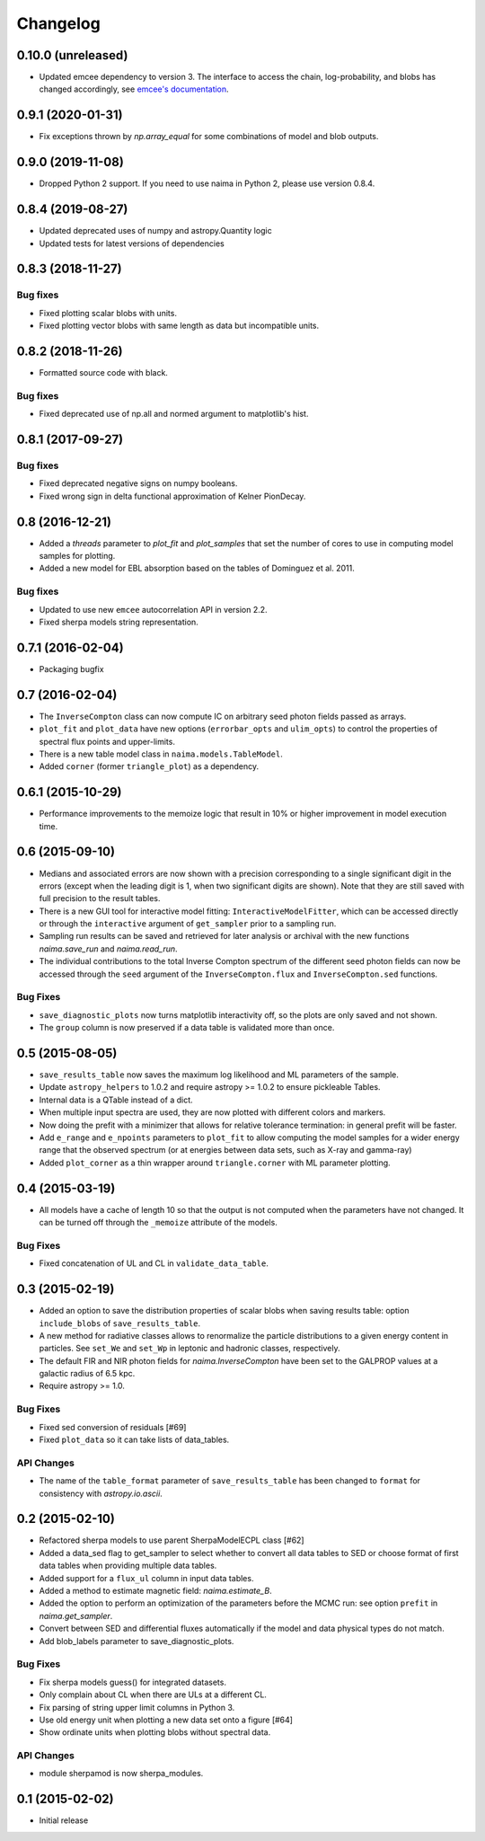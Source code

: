 Changelog
---------

0.10.0 (unreleased)
^^^^^^^^^^^^^^^^^^^

- Updated emcee dependency to version 3. The interface to access the chain,
  log-probability, and blobs has changed accordingly, see `emcee's documentation
  <https://emcee.readthedocs.io>`_.

0.9.1 (2020-01-31)
^^^^^^^^^^^^^^^^^^

- Fix exceptions thrown by `np.array_equal` for some combinations of model and
  blob outputs.

0.9.0 (2019-11-08)
^^^^^^^^^^^^^^^^^^

- Dropped Python 2 support. If you need to use naima in Python 2, please use
  version 0.8.4.

0.8.4 (2019-08-27)
^^^^^^^^^^^^^^^^^^

- Updated deprecated uses of numpy and astropy.Quantity logic
- Updated tests for latest versions of dependencies

0.8.3 (2018-11-27)
^^^^^^^^^^^^^^^^^^

Bug fixes
~~~~~~~~~

- Fixed plotting scalar blobs with units.
- Fixed plotting vector blobs with same length as data but incompatible units.

0.8.2 (2018-11-26)
^^^^^^^^^^^^^^^^^^

- Formatted source code with black.

Bug fixes
~~~~~~~~~

- Fixed deprecated use of np.all and normed argument to matplotlib's hist.

0.8.1 (2017-09-27)
^^^^^^^^^^^^^^^^^^

Bug fixes
~~~~~~~~~

- Fixed deprecated negative signs on numpy booleans.
- Fixed wrong sign in delta functional approximation of Kelner PionDecay.

0.8 (2016-12-21)
^^^^^^^^^^^^^^^^

- Added a `threads` parameter to `plot_fit` and `plot_samples` that set the
  number of cores to use in computing model samples for plotting.
- Added a new model for EBL absorption based on the tables of Dominguez et al.
  2011.

Bug fixes
~~~~~~~~~
- Updated to use new ``emcee`` autocorrelation API in version 2.2.
- Fixed sherpa models string representation.

0.7.1 (2016-02-04)
^^^^^^^^^^^^^^^^^^

- Packaging bugfix

0.7 (2016-02-04)
^^^^^^^^^^^^^^^^

- The ``InverseCompton`` class can now compute IC on arbitrary seed photon
  fields passed as arrays.
- ``plot_fit`` and ``plot_data`` have new options (``errorbar_opts`` and
  ``ulim_opts``) to control the properties of spectral flux points and
  upper-limits.
- There is a new table model class in ``naima.models.TableModel``.
- Added ``corner`` (former ``triangle_plot``) as a dependency.

0.6.1 (2015-10-29)
^^^^^^^^^^^^^^^^^^

- Performance improvements to the memoize logic that result in 10% or higher
  improvement in model execution time.

0.6 (2015-09-10)
^^^^^^^^^^^^^^^^

- Medians and associated errors are now shown with a precision corresponding to
  a single significant digit in the errors (except when the leading digit is 1,
  when two significant digits are shown). Note that they are still saved with
  full precision to the result tables.
- There is a new GUI tool for interactive model fitting:
  ``InteractiveModelFitter``, which can be accessed directly or through the
  ``interactive`` argument of ``get_sampler`` prior to a sampling run.
- Sampling run results can be saved and retrieved for later analysis or archival
  with the new functions `naima.save_run` and `naima.read_run`.
- The individual contributions to the total Inverse Compton spectrum of the
  different seed photon fields can now be accessed through the ``seed`` argument
  of the ``InverseCompton.flux`` and ``InverseCompton.sed`` functions.

Bug Fixes
~~~~~~~~~

- ``save_diagnostic_plots`` now turns matplotlib interactivity off, so the plots
  are only saved and not shown.
- The ``group`` column is now preserved if a data table is validated more than
  once.

0.5 (2015-08-05)
^^^^^^^^^^^^^^^^

- ``save_results_table`` now saves the maximum log likelihood and ML parameters
  of the sample.
- Update ``astropy_helpers`` to 1.0.2 and require astropy >= 1.0.2 to ensure
  pickleable Tables.
- Internal data is a QTable instead of a dict.
- When multiple input spectra are used, they are now plotted with different
  colors and markers.
- Now doing the prefit with a minimizer that allows for relative tolerance
  termination: in general prefit will be faster.
- Add ``e_range`` and ``e_npoints`` parameters to ``plot_fit`` to allow
  computing the model samples for a wider energy range that the observed
  spectrum (or at energies between data sets, such as X-ray and gamma-ray)
- Added ``plot_corner`` as a thin wrapper around ``triangle.corner`` with ML
  parameter plotting.

0.4 (2015-03-19)
^^^^^^^^^^^^^^^^

- All models have a cache of length 10 so that the output is not computed when
  the parameters have not changed. It can be turned off through the ``_memoize``
  attribute of the models.

Bug Fixes
~~~~~~~~~

- Fixed concatenation of UL and CL in ``validate_data_table``.

0.3 (2015-02-19)
^^^^^^^^^^^^^^^^

- Added an option to save the distribution properties of scalar blobs when
  saving results table: option ``include_blobs`` of ``save_results_table``.
- A new method for radiative classes allows to renormalize the particle
  distributions to a given energy content in particles. See ``set_We`` and
  ``set_Wp`` in leptonic and hadronic classes, respectively.
- The default FIR and NIR photon fields for `naima.InverseCompton` have been set
  to the GALPROP values at a galactic radius of 6.5 kpc.
- Require astropy >= 1.0.

Bug Fixes
~~~~~~~~~

- Fixed sed conversion of residuals [#69]
- Fixed ``plot_data`` so it can take lists of data_tables.

API Changes
~~~~~~~~~~~

- The name of the ``table_format`` parameter of ``save_results_table`` has been changed
  to ``format`` for consistency with `astropy.io.ascii`.

0.2 (2015-02-10)
^^^^^^^^^^^^^^^^

- Refactored sherpa models to use parent SherpaModelECPL class [#62]
- Added a data_sed flag to get_sampler to select whether to convert all data
  tables to SED or choose format of first data tables when providing multiple
  data tables.
- Added support for  a ``flux_ul`` column in input data tables.
- Added a method to estimate magnetic field: `naima.estimate_B`.
- Added the option to perform an optimization of the parameters before the MCMC
  run: see option ``prefit`` in `naima.get_sampler`.
- Convert between SED and differential fluxes automatically if the model and
  data physical types do not match.
- Add blob_labels parameter to save_diagnostic_plots.

Bug Fixes
~~~~~~~~~

- Fix sherpa models guess() for integrated datasets.
- Only complain about CL when there are ULs at a different CL.
- Fix parsing of string upper limit columns in Python 3.
- Use old energy unit when plotting a new data set onto a figure [#64]
- Show ordinate units when plotting blobs without spectral data.

API Changes
~~~~~~~~~~~

- module sherpamod is now sherpa_modules.

0.1 (2015-02-02)
^^^^^^^^^^^^^^^^

- Initial release
